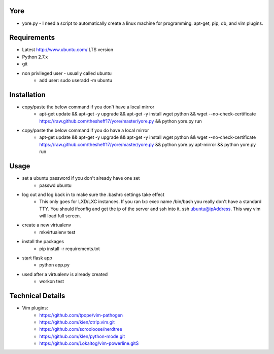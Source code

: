 ####
Yore
####

* yore.py - I need a script to automatically create a linux machine for
  programming. apt-get, pip, db, and vim plugins.

############
Requirements
############
* Latest http://www.ubuntu.com/ LTS version
* Python 2.7.x
* git
* non privileged user - usually called ubuntu
    * add user: sudo useradd -m ubuntu

############
Installation
############
* copy/paste the below command if you don't have a local mirror
    * apt-get update && apt-get -y upgrade && apt-get -y install wget python && wget --no-check-certificate https://raw.github.com/thesheff17/yore/master/yore.py && python yore.py run
* copy/paste the below command if you do have a local mirror
    * apt-get update && apt-get -y upgrade && apt-get -y install wget python && wget --no-check-certificate https://raw.github.com/thesheff17/yore/master/yore.py && python yore.py apt-mirror && python yore.py run

#####
Usage
#####
* set a ubuntu password if you don't already have one set
    * passwd ubuntu
* log out and log back in to make sure the .bashrc settings take effect
    * This only goes for LXD/LXC instances.  If you ran lxc exec name /bin/bash
      you really don't have a standard TTY.  You should ifconfig and get the 
      ip of the server and ssh into it.  ssh ubuntu@ipAddress.  This way
      vim will load full screen.
* create a new virtualenv
    * mkvirtualenv test
* install the packages
    * pip install -r requirements.txt
* start flask app
    * python app.py
* used after a virtualenv is already created
    * workon test


#################
Technical Details
#################

* Vim plugins:
    * https://github.com/tpope/vim-pathogen
    * https://github.com/kien/ctrlp.vim.git
    * https://github.com/scrooloose/nerdtree
    * https://github.com/klen/python-mode.git
    * https://github.com/Lokaltog/vim-powerline.gitS
